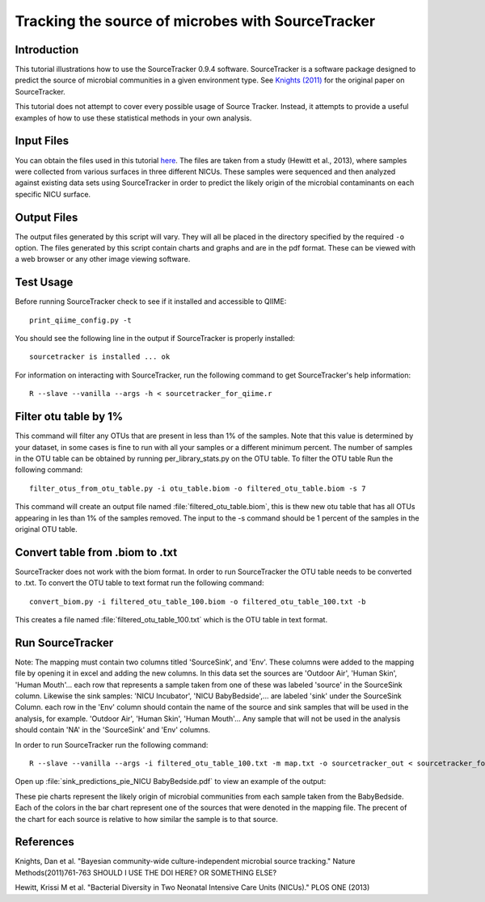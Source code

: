 .. _source_tracking:

==================================================
Tracking the source of microbes with SourceTracker
==================================================

Introduction
------------
This tutorial illustrations how to use the SourceTracker 0.9.4 software. SourceTracker is a software package designed to predict the source of microbial communities in a given environment type. See `Knights (2011) <http://www.nature.com/nmeth/journal/v8/n9/full/nmeth.1650.html>`_ for the original paper on SourceTracker.

This tutorial does not attempt to cover every possible usage of Source Tracker. Instead, it attempts to provide a useful examples of how to use these statistical methods in your own analysis.

Input Files
-----------
You can obtain the files used in this tutorial `here <https://www.dropbox.com/s/f4yikgac95ivkru/sourcetracker_tutorial_files.zip?m>`_. The files are taken from a study (Hewitt et al., 2013), where samples were collected from various surfaces in three different NICUs. These samples were sequenced and then analyzed against existing data sets using SourceTracker in order to predict the likely origin of the microbial contaminants on each specific NICU surface.

Output Files
------------
The output files generated by this script will vary. They will all be placed in the directory specified by the required ``-o`` option. The files generated by this script contain charts and graphs and are in the pdf format. These can be viewed with a web browser or any other image viewing software.

Test Usage
----------
Before running SourceTracker check to see if it installed and accessible to QIIME: ::

    print_qiime_config.py -t

You should see the following line in the output if SourceTracker is properly installed::

	sourcetracker is installed ... ok

For information on interacting with SourceTracker, run the following command to get SourceTracker's help information::

    R --slave --vanilla --args -h < sourcetracker_for_qiime.r

Filter otu table by 1%
----------------------
This command will filter any OTUs that are present in less than 1% of the samples. Note that this value is determined by your dataset, in some cases is fine to run with all your samples or a different minimum percent. The number of samples in the OTU table can be obtained by running per_library_stats.py on the OTU table. To filter the OTU table Run the following command::

    filter_otus_from_otu_table.py -i otu_table.biom -o filtered_otu_table.biom -s 7

This command will create an output file named :file:`filtered_otu_table.biom`, this is thew new otu table that has all OTUs appearing in les than 1% of the samples removed. The input to the -s command should be 1 percent of the samples in the original OTU table.

Convert table from .biom to .txt
--------------------------------
SourceTracker does not work with the biom format. In order to run SourceTracker the OTU table needs to be converted to .txt.
To convert the OTU table to text format run the following command::

    convert_biom.py -i filtered_otu_table_100.biom -o filtered_otu_table_100.txt -b

This creates a file named :file:`filtered_otu_table_100.txt` which is the OTU table in text format. 

Run SourceTracker
-----------------

Note: The mapping must contain two columns titled 'SourceSink', and 'Env'. These columns were added to the mapping file by opening it in excel and adding the new columns. In this data set the sources are 'Outdoor Air', 'Human Skin', 'Human Mouth'... each row that represents a sample taken from one of these was labeled 'source' in the SourceSink column. Likewise the sink samples: 'NICU Incubator', 'NICU BabyBedside',... are labeled 'sink' under the SourceSink 
Column. each row in the 'Env' column should contain the name of the source and sink samples that will be used in the analysis, for example. 'Outdoor Air', 'Human Skin', 'Human Mouth'... Any sample that will not be used in the analysis should contain 'NA' in the 'SourceSink' and 'Env' columns.

In order to run SourceTracker run the following command::

    R --slave --vanilla --args -i filtered_otu_table_100.txt -m map.txt -o sourcetracker_out < sourcetracker_for_qiime.r



Open up :file:`sink_predictions_pie_NICU BabyBedside.pdf` to view an example of the output:

.. image:: ../images/sink_predictions_pie_NICU_BabyBedside.png
   :align: center

These pie charts represent the likely origin of microbial communities from each sample taken from the BabyBedside. Each of the colors in the bar chart represent one of the sources that were denoted in the mapping file. The precent of the chart for each source is relative to how similar the sample is to that source. 

References
----------

Knights, Dan et al. "Bayesian community-wide culture-independent microbial source tracking." Nature Methods(2011)761-763 SHOULD I USE THE DOI HERE? OR SOMETHING ELSE?

Hewitt, Krissi M et al. "Bacterial Diversity in Two Neonatal Intensive Care Units (NICUs)." PLOS ONE (2013)